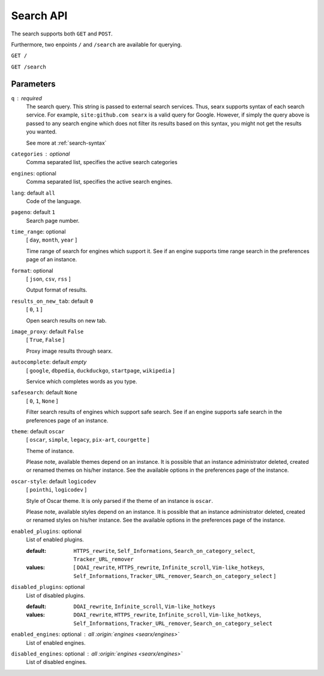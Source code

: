 ==========
Search API
==========

The search supports both ``GET`` and ``POST``.

Furthermore, two enpoints ``/`` and ``/search`` are available for querying.


``GET /``

``GET /search``

Parameters
==========

``q`` : required
  The search query.  This string is passed to external search services.  Thus,
  searx supports syntax of each search service.  For example, ``site:github.com
  searx`` is a valid query for Google.  However, if simply the query above is
  passed to any search engine which does not filter its results based on this
  syntax, you might not get the results you wanted.

  See more at :ref:`search-syntax`

``categories`` : optional
  Comma separated list, specifies the active search categories

``engines``: optional
  Comma separated list, specifies the active search engines.

``lang``: default ``all``
  Code of the language.

``pageno``: default ``1``
  Search page number.

``time_range``: optional
  [ ``day``, ``month``, ``year`` ]

  Time range of search for engines which support it.  See if an engine supports
  time range search in the preferences page of an instance.

``format``: optional
  [ ``json``, ``csv``, ``rss`` ]

  Output format of results.

``results_on_new_tab``: default ``0``
  [ ``0``, ``1`` ]

  Open search results on new tab.

``image_proxy``: default ``False``
  [  ``True``, ``False`` ]

  Proxy image results through searx.

``autocomplete``: default *empty*
  [ ``google``, ``dbpedia``, ``duckduckgo``, ``startpage``, ``wikipedia`` ]

  Service which completes words as you type.

``safesearch``:  default ``None``
  [ ``0``, ``1``, ``None`` ]

  Filter search results of engines which support safe search.  See if an engine
  supports safe search in the preferences page of an instance.

``theme``: default ``oscar``
  [ ``oscar``, ``simple``, ``legacy``, ``pix-art``, ``courgette`` ]

  Theme of instance.

  Please note, available themes depend on an instance.  It is possible that an
  instance administrator deleted, created or renamed themes on his/her instance.
  See the available options in the preferences page of the instance.

``oscar-style``: default ``logicodev``
  [ ``pointhi``, ``logicodev`` ]

  Style of Oscar theme.  It is only parsed if the theme of an instance is
  ``oscar``.

  Please note, available styles depend on an instance.  It is possible that an
  instance administrator deleted, created or renamed styles on his/her
  instance. See the available options in the preferences page of the instance.

``enabled_plugins``: optional
  List of enabled plugins.

  :default: ``HTTPS_rewrite``, ``Self_Informations``,
    ``Search_on_category_select``, ``Tracker_URL_remover``

  :values: [ ``DOAI_rewrite``, ``HTTPS_rewrite``, ``Infinite_scroll``,
    ``Vim-like_hotkeys``, ``Self_Informations``, ``Tracker_URL_remover``,
    ``Search_on_category_select`` ]

``disabled_plugins``: optional
  List of disabled plugins.

  :default: ``DOAI_rewrite``, ``Infinite_scroll``, ``Vim-like_hotkeys``
  :values: ``DOAI_rewrite``, ``HTTPS_rewrite``, ``Infinite_scroll``,
    ``Vim-like_hotkeys``, ``Self_Informations``, ``Tracker_URL_remover``,
    ``Search_on_category_select``

``enabled_engines``: optional : *all* :origin:`engines <searx/engines>`
  List of enabled engines.

``disabled_engines``: optional : *all* :origin:`engines <searx/engines>`
  List of disabled engines.

